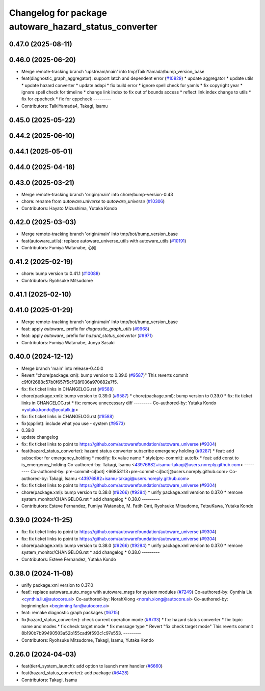 ^^^^^^^^^^^^^^^^^^^^^^^^^^^^^^^^^^^^^^^^^^^^^^^^^^^^^^
Changelog for package autoware_hazard_status_converter
^^^^^^^^^^^^^^^^^^^^^^^^^^^^^^^^^^^^^^^^^^^^^^^^^^^^^^

0.47.0 (2025-08-11)
-------------------

0.46.0 (2025-06-20)
-------------------
* Merge remote-tracking branch 'upstream/main' into tmp/TaikiYamada/bump_version_base
* feat(diagnostic_graph_aggregator): support latch and dependent error (`#10829 <https://github.com/autowarefoundation/autoware_universe/issues/10829>`_)
  * update aggregator
  * update utils
  * update hazard converter
  * update adapi
  * fix build error
  * ignore spell check for yamls
  * fix copyright year
  * ignore spell check for timeline
  * change link index to fix out of bounds access
  * reflect link index change to utils
  * fix for cppcheck
  * fix for cppcheck
  ---------
* Contributors: TaikiYamada4, Takagi, Isamu

0.45.0 (2025-05-22)
-------------------

0.44.2 (2025-06-10)
-------------------

0.44.1 (2025-05-01)
-------------------

0.44.0 (2025-04-18)
-------------------

0.43.0 (2025-03-21)
-------------------
* Merge remote-tracking branch 'origin/main' into chore/bump-version-0.43
* chore: rename from `autoware.universe` to `autoware_universe` (`#10306 <https://github.com/autowarefoundation/autoware_universe/issues/10306>`_)
* Contributors: Hayato Mizushima, Yutaka Kondo

0.42.0 (2025-03-03)
-------------------
* Merge remote-tracking branch 'origin/main' into tmp/bot/bump_version_base
* feat(autoware_utils): replace autoware_universe_utils with autoware_utils  (`#10191 <https://github.com/autowarefoundation/autoware_universe/issues/10191>`_)
* Contributors: Fumiya Watanabe, 心刚

0.41.2 (2025-02-19)
-------------------
* chore: bump version to 0.41.1 (`#10088 <https://github.com/autowarefoundation/autoware_universe/issues/10088>`_)
* Contributors: Ryohsuke Mitsudome

0.41.1 (2025-02-10)
-------------------

0.41.0 (2025-01-29)
-------------------
* Merge remote-tracking branch 'origin/main' into tmp/bot/bump_version_base
* feat: apply `autoware\_` prefix for `diagnostic_graph_utils` (`#9968 <https://github.com/autowarefoundation/autoware_universe/issues/9968>`_)
* feat: apply `autoware\_` prefix for `hazard_status_converter` (`#9971 <https://github.com/autowarefoundation/autoware_universe/issues/9971>`_)
* Contributors: Fumiya Watanabe, Junya Sasaki

0.40.0 (2024-12-12)
-------------------
* Merge branch 'main' into release-0.40.0
* Revert "chore(package.xml): bump version to 0.39.0 (`#9587 <https://github.com/autowarefoundation/autoware_universe/issues/9587>`_)"
  This reverts commit c9f0f2688c57b0f657f5c1f28f036a970682e7f5.
* fix: fix ticket links in CHANGELOG.rst (`#9588 <https://github.com/autowarefoundation/autoware_universe/issues/9588>`_)
* chore(package.xml): bump version to 0.39.0 (`#9587 <https://github.com/autowarefoundation/autoware_universe/issues/9587>`_)
  * chore(package.xml): bump version to 0.39.0
  * fix: fix ticket links in CHANGELOG.rst
  * fix: remove unnecessary diff
  ---------
  Co-authored-by: Yutaka Kondo <yutaka.kondo@youtalk.jp>
* fix: fix ticket links in CHANGELOG.rst (`#9588 <https://github.com/autowarefoundation/autoware_universe/issues/9588>`_)
* fix(cpplint): include what you use - system (`#9573 <https://github.com/autowarefoundation/autoware_universe/issues/9573>`_)
* 0.39.0
* update changelog
* fix: fix ticket links to point to https://github.com/autowarefoundation/autoware_universe (`#9304 <https://github.com/autowarefoundation/autoware_universe/issues/9304>`_)
* feat(hazard_status_converter): hazard status converter subscribe emergency holding (`#9287 <https://github.com/autowarefoundation/autoware_universe/issues/9287>`_)
  * feat: add subscriber for emergency_holding
  * modify: fix value name
  * style(pre-commit): autofix
  * feat: add const to is_emergency_holding
  Co-authored-by: Takagi, Isamu <43976882+isamu-takagi@users.noreply.github.com>
  ---------
  Co-authored-by: pre-commit-ci[bot] <66853113+pre-commit-ci[bot]@users.noreply.github.com>
  Co-authored-by: Takagi, Isamu <43976882+isamu-takagi@users.noreply.github.com>
* fix: fix ticket links to point to https://github.com/autowarefoundation/autoware_universe (`#9304 <https://github.com/autowarefoundation/autoware_universe/issues/9304>`_)
* chore(package.xml): bump version to 0.38.0 (`#9266 <https://github.com/autowarefoundation/autoware_universe/issues/9266>`_) (`#9284 <https://github.com/autowarefoundation/autoware_universe/issues/9284>`_)
  * unify package.xml version to 0.37.0
  * remove system_monitor/CHANGELOG.rst
  * add changelog
  * 0.38.0
  ---------
* Contributors: Esteve Fernandez, Fumiya Watanabe, M. Fatih Cırıt, Ryohsuke Mitsudome, TetsuKawa, Yutaka Kondo

0.39.0 (2024-11-25)
-------------------
* fix: fix ticket links to point to https://github.com/autowarefoundation/autoware_universe (`#9304 <https://github.com/autowarefoundation/autoware_universe/issues/9304>`_)
* fix: fix ticket links to point to https://github.com/autowarefoundation/autoware_universe (`#9304 <https://github.com/autowarefoundation/autoware_universe/issues/9304>`_)
* chore(package.xml): bump version to 0.38.0 (`#9266 <https://github.com/autowarefoundation/autoware_universe/issues/9266>`_) (`#9284 <https://github.com/autowarefoundation/autoware_universe/issues/9284>`_)
  * unify package.xml version to 0.37.0
  * remove system_monitor/CHANGELOG.rst
  * add changelog
  * 0.38.0
  ---------
* Contributors: Esteve Fernandez, Yutaka Kondo

0.38.0 (2024-11-08)
-------------------
* unify package.xml version to 0.37.0
* feat!: replace autoware_auto_msgs with autoware_msgs for system modules (`#7249 <https://github.com/autowarefoundation/autoware_universe/issues/7249>`_)
  Co-authored-by: Cynthia Liu <cynthia.liu@autocore.ai>
  Co-authored-by: NorahXiong <norah.xiong@autocore.ai>
  Co-authored-by: beginningfan <beginning.fan@autocore.ai>
* feat: remake diagnostic graph packages (`#6715 <https://github.com/autowarefoundation/autoware_universe/issues/6715>`_)
* fix(hazard_status_converter): check current operation mode (`#6733 <https://github.com/autowarefoundation/autoware_universe/issues/6733>`_)
  * fix: hazard status converter
  * fix: topic name and modes
  * fix check target mode
  * fix message type
  * Revert "fix check target mode"
  This reverts commit 8b190b7b99490503a52b155cad9f593c1c97e553.
  ---------
* Contributors: Ryohsuke Mitsudome, Takagi, Isamu, Yutaka Kondo

0.26.0 (2024-04-03)
-------------------
* feat(tier4_system_launch): add option to launch mrm handler (`#6660 <https://github.com/autowarefoundation/autoware_universe/issues/6660>`_)
* feat(hazard_status_converter): add package (`#6428 <https://github.com/autowarefoundation/autoware_universe/issues/6428>`_)
* Contributors: Takagi, Isamu
